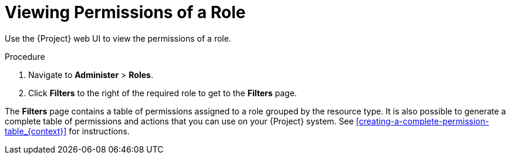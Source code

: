 [id='viewing-permissions-of-a-role_{context}']
= Viewing Permissions of a Role

Use the {Project} web UI to view the permissions of a role.

.Procedure

. Navigate to *Administer* > *Roles*.
. Click *Filters* to the right of the required role to get to the *Filters* page.

The *Filters* page contains a table of permissions assigned to a role grouped by the resource type. It is also possible to generate a complete table of permissions and actions that you can use on your {Project} system. See xref:creating-a-complete-permission-table_{context}[] for instructions.
